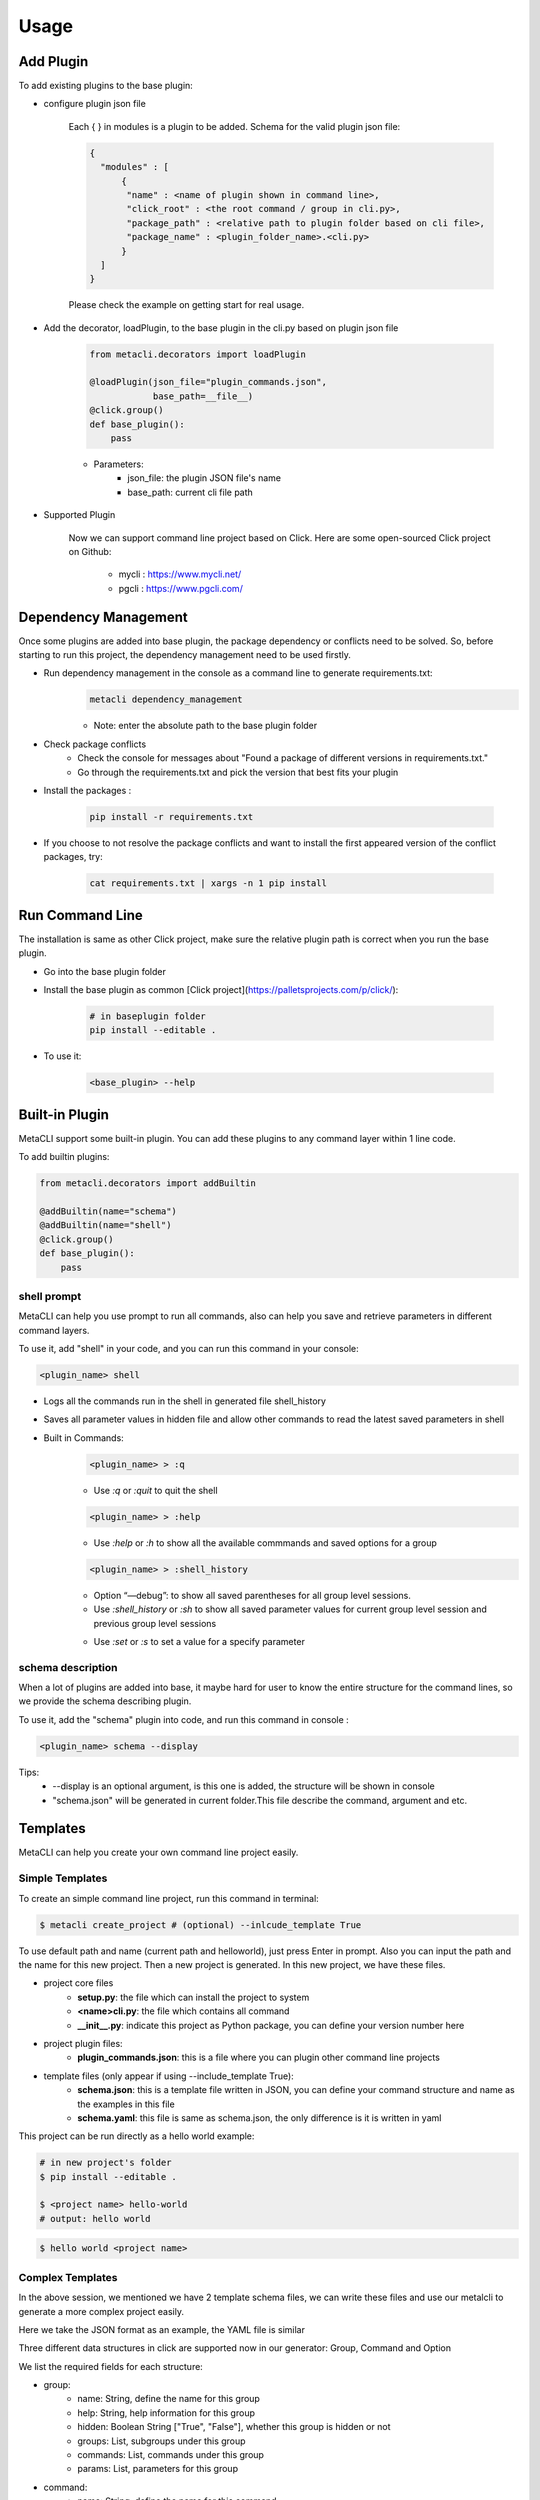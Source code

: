 .. highlight:: shell

=====
Usage
=====

Add Plugin
--------------

To add existing plugins to the base plugin:

- configure plugin json file

    Each { } in modules is a plugin to be added. Schema for the valid plugin json file:

    .. code-block:: console

         {
           "modules" : [
               {
                "name" : <name of plugin shown in command line>,
                "click_root" : <the root command / group in cli.py>,
                "package_path" : <relative path to plugin folder based on cli file>,
                "package_name" : <plugin_folder_name>.<cli.py>
               }
           ]
         }

    Please check the example on getting start for real usage.

- Add the decorator, loadPlugin, to the base plugin in the cli.py based on plugin json file

    .. code-block:: python

        from metacli.decorators import loadPlugin

        @loadPlugin(json_file="plugin_commands.json",
                    base_path=__file__)
        @click.group()
        def base_plugin():
            pass



    - Parameters:
        + json_file: the plugin JSON file's name
        + base_path: current cli file path

- Supported Plugin

    Now we can support command line project based on Click.
    Here are some open-sourced Click project on Github:
        - mycli : https://www.mycli.net/
        - pgcli : https://www.pgcli.com/


Dependency Management
--------------
Once some plugins are added into base plugin, the package dependency or conflicts need to be solved. So, before starting to run
this project, the dependency management need to be used firstly.

+ Run dependency management in the console as a command line to generate requirements.txt:
    .. code-block:: console

        metacli dependency_management

    + Note: enter the absolute path to the base plugin folder

+ Check package conflicts
    + Check the console for messages about "Found a package of different versions in requirements.txt."
    + Go through the requirements.txt and pick the version that best fits your plugin

+ Install the packages :

    .. code-block:: console

        pip install -r requirements.txt

+ If you choose to not resolve the package conflicts and want to install the first appeared version of the conflict packages, try:

    .. code-block:: console

        cat requirements.txt | xargs -n 1 pip install


Run Command Line
--------------
The installation is same as other Click project, make sure the relative plugin path is correct when you
run the base plugin.

+ Go into the base plugin folder
+ Install the base plugin as common [Click project](https://palletsprojects.com/p/click/):

    .. code-block:: console

        # in baseplugin folder
        pip install --editable .

+ To use it:

    .. code-block:: console

        <base_plugin> --help

Built-in Plugin
--------------

MetaCLI support some built-in plugin. You can add these plugins to any command layer within 1 line code.


To add builtin plugins:

.. code-block:: console

    from metacli.decorators import addBuiltin

    @addBuiltin(name="schema")
    @addBuiltin(name="shell")
    @click.group()
    def base_plugin():
        pass


shell prompt
>>>>>>>>>

MetaCLI can help you use prompt to run all commands, also can help you save and retrieve parameters in different command layers.

To use it, add "shell" in your code, and you can run this command in your console:

.. code-block:: console

    <plugin_name> shell


+ Logs all the commands run in the shell in generated file shell_history

+ Saves all parameter values in hidden file and allow other commands to read the latest saved parameters in shell

+ Built in Commands:
    .. code-block:: console

        <plugin_name> > :q

    + Use *:q* or *:quit* to quit the shell
    .. code-block:: console

        <plugin_name> > :help

    + Use *:help* or *:h* to show all the available commmands and saved options for a group
    .. code-block:: console

        <plugin_name> > :shell_history

    + Option “—debug”: to show all saved parentheses for all group level sessions.

    + Use *:shell_history* or *:sh* to show all saved parameter values for current group level session and previous group level sessions
    .. code-block:: console
        <plugin_name> > :set <parameter_name_without_dashes>=<parameter_value>

    + Use *:set* or *:s* to set a value for a specify parameter




schema description
>>>>>>>>>

When a lot of plugins are added into base, it maybe hard for user to know the entire structure for the command lines,
so we provide the schema describing plugin.

To use it, add the "schema" plugin into code, and run this command in
console :

.. code-block:: console

    <plugin_name> schema --display

Tips:
    + --display is an optional argument, is this one is added, the structure will be shown in console
    + "schema.json" will be generated in current folder.This file describe the command, argument and etc.


Templates
--------------
MetaCLI can help you create your own command line project easily.

Simple Templates
>>>>>>>>>

To create an simple command line project, run this command in terminal:

.. code-block:: console

    $ metacli create_project # (optional) --inlcude_template True

To use default path and name (current path and helloworld), just press Enter in prompt. Also you can input the path and the name for this new project. Then a new project is generated.
In this new project, we have these files.

- project core files
    - **setup.py**: the file which can install the project to system

    - **<name>cli.py**: the file which contains all command

    - **__init__.py**: indicate this project as Python package, you can define your version number here

- project plugin files:
    - **plugin_commands.json**: this is a file where you can plugin other command line projects

- template files (only appear if using --include_template True):\
    - **schema.json**: this is a template file written in JSON, you can define your command structure and name as the examples in this file

    - **schema.yaml**: this file is same as schema.json, the only difference is it is written in yaml

This project can be run directly as a hello world example:

.. code-block:: console

    # in new project's folder
    $ pip install --editable .

    $ <project name> hello-world
    # output: hello world

.. code-block:: console

    $ hello world <project name>

Complex Templates
>>>>>>>>>
In the above session, we mentioned we have 2 template schema files, we can write these files and use our metalcli to generate a more complex
project easily.

Here we take the JSON format as an example, the YAML file is similar

Three different data structures in click are supported now in our generator: Group, Command and Option

We list the required fields for each structure:

- group:
    - name: String, define the name for this group
    - help: String, help information for this group
    - hidden: Boolean String ["True", "False"], whether this group is hidden or not
    - groups: List, subgroups under this group
    - commands: List, commands under this group
    - params: List, parameters for this group
- command:
    - name: String, define the name for this command
    - help: String, help information for this command
    - hidden: Boolean String ["True", "False"], whether this command is hidden or not
    - params: List, parameters for this command
- parameters:
    - name: String, parameter name
    - help: String, help information for this parameter
    - type: String ["BOOL", "STRING"], define the data type for this parameter
    - default: String: default value for this argument, must satisfy the data type you defined
    - required: Boolean String ["True", "False"], whether this is a required parameter or not
    - prompt: Boolean String ["True", "False"], define the input method for this parameter
    - param_type: "option" (only support option right now)

We have provided an example in our template file, you can try this example directly:

.. code-block:: console

    $ metacli create_project --fromjson '<path for template JSON file>'

Then, we can get a new project with the command and argument defined in our json file.

The YAML file is similar, the only difference here is:

.. code-block:: console

    $ metacli create_project --fromyaml '<path for template YAML file>'

In this example, after you install the new project and run our example:

.. code-block:: console

    $ <project name>  example_command --example_argument <test parameter>

    $ this is group example_group
    $ parameters:
    $ this is command example_command
    $ parameters: <test parameter>


Logging
--------------


MetaCLI support a simple logging system, this feature can be used as following:

+ Catch all exceptions into user specified log file in base plugin using decorator *loadLogging*

+ Summarize all logs into user specified log file in base plugin
    + Use *get_logger* to specify log file and get the logger
    + Save logger as part of context for base plugin using *set_context_obj*
    .. code-block:: python

        from metacli.decorators import loadLogging
        from metacli.util import get_logger, set_context_obj

        @loadLogging(logger_name=<specified_log_file>)
        @click.group()
        def base_plugin(ctx):
            if ctx.obj:
                return

            logger = get_logger(<specified_log_file>)

            my_ctx_obj = {
                "logger": logger
            }

            set_context_obj(ctx, my_ctx_obj)


 + *set_context_obj* sets the context object that allows user to add atributes to context
    + Parameters:
        + ctx : context for the plugin
        + my_ctx_obj : *optional* user defined dictionary of attributes for context
    + Allow logging with different contexts for plugins at different levels
        + Child plugins can add attributes to the context of parent plugin
            + Create *my_ctx_obj* to specify new attributes for context
            + Call *set_context_obj* with both parameters *ctx* and *my_ctx_obj*
    + Can specify different log files for plugins at different levels or use same logger
        + To use different log file for a plugin:
            + Call *get_logger* to get different log file and logger
            + Create *my_ctx_obj* with new logger
            + Call
            .. code-block:: python

                set_context_obj(ctx, my_ctx_obj)

        + To use the same log file, then directly call
        .. code-block:: python

            set_context_obj(ctx)





